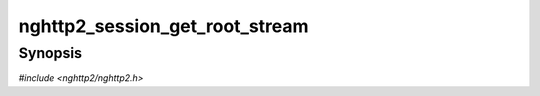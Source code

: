
nghttp2_session_get_root_stream
===============================

Synopsis
--------

*#include <nghttp2/nghttp2.h>*

.. function:: nghttp2_stream * nghttp2_session_get_root_stream(nghttp2_session *session)

    
    .. warning::
    
      Deprecated.  :rfc:`7540` priorities are deprecated by
      :rfc:`9113`.  Consider migrating to :rfc:`9218` extensible
      prioritization scheme.
    
    Returns root of dependency tree, which is imaginary stream with
    stream ID 0.  The returned pointer is valid until *session* is
    freed by `nghttp2_session_del()`.
